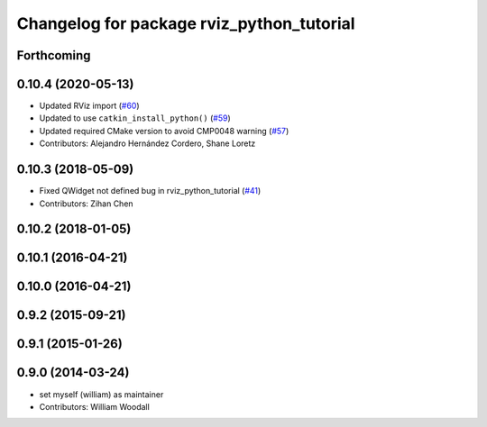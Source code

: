 ^^^^^^^^^^^^^^^^^^^^^^^^^^^^^^^^^^^^^^^^^^
Changelog for package rviz_python_tutorial
^^^^^^^^^^^^^^^^^^^^^^^^^^^^^^^^^^^^^^^^^^

Forthcoming
-----------

0.10.4 (2020-05-13)
-------------------
* Updated RViz import (`#60 <https://github.com/ros-visualization/visualization_tutorials/issues/60>`_)
* Updated to use ``catkin_install_python()`` (`#59 <https://github.com/ros-visualization/visualization_tutorials/issues/59>`_)
* Updated required CMake version to avoid CMP0048 warning (`#57 <https://github.com/ros-visualization/visualization_tutorials/issues/57>`_)
* Contributors: Alejandro Hernández Cordero, Shane Loretz

0.10.3 (2018-05-09)
-------------------
* Fixed QWidget not defined bug in rviz_python_tutorial (`#41 <https://github.com/ros-visualization/visualization_tutorials/issues/41>`_)
* Contributors: Zihan Chen

0.10.2 (2018-01-05)
-------------------

0.10.1 (2016-04-21)
-------------------

0.10.0 (2016-04-21)
-------------------

0.9.2 (2015-09-21)
------------------

0.9.1 (2015-01-26)
------------------

0.9.0 (2014-03-24)
------------------
* set myself (william) as maintainer
* Contributors: William Woodall

